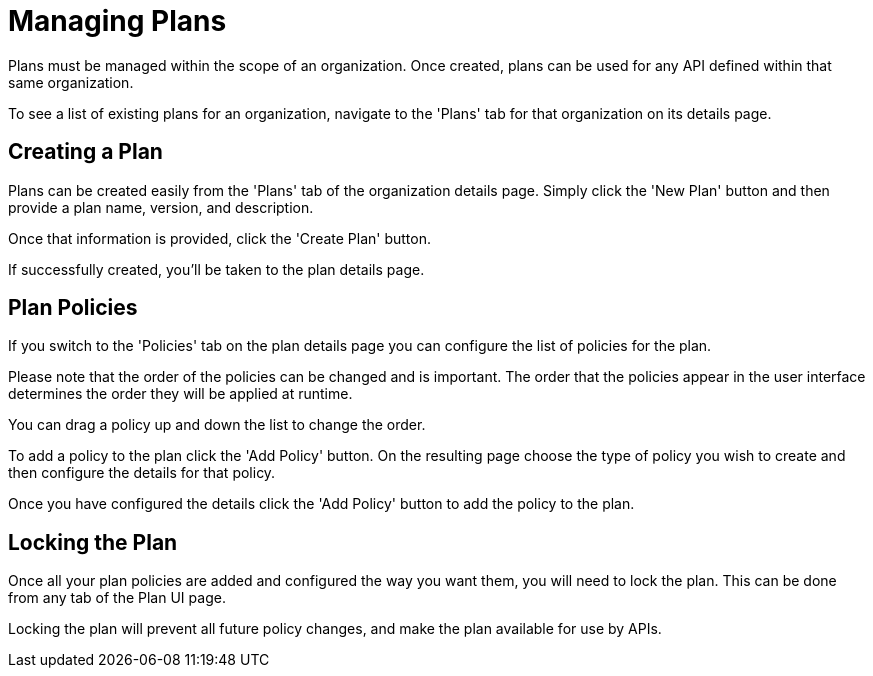 = Managing Plans

Plans must be managed within the scope of an organization.
Once created, plans can be used for any API defined within that same organization.

To see a list of existing plans for an organization, navigate to the 'Plans' tab for that organization on its details page.

== Creating a Plan

Plans can be created easily from the 'Plans' tab of the organization details page.
Simply click the 'New Plan' button and then provide a plan name, version, and description.

Once that information is provided, click the 'Create Plan' button.

If successfully created, you'll be taken to the plan details page.

== Plan Policies

If you switch to the 'Policies' tab on the plan details page you can configure the list of policies for the plan.

Please note that the order of the policies can be changed and is important.
The order that the policies appear in the user interface determines the order they will be applied at runtime.

You can drag a policy up and down the list to change the order.

To add a policy to the plan click the 'Add Policy' button.
On the resulting page choose the type of policy you wish to create and then configure the details for that policy.

Once you have configured the details click the 'Add Policy' button to add the policy to the plan.

== Locking the Plan

Once all your plan policies are added and configured the way you want them, you will need to lock the plan.
This can be done from any tab of the Plan UI page.

Locking the plan will prevent all future policy changes, and make the plan available for use by APIs.
